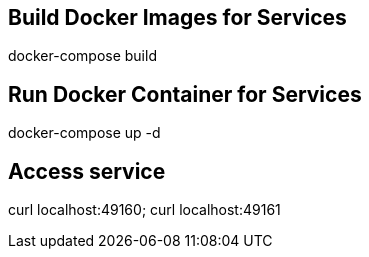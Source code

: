 == Build Docker Images for Services

docker-compose build

== Run Docker Container for Services

docker-compose up -d

== Access service

curl localhost:49160; curl localhost:49161